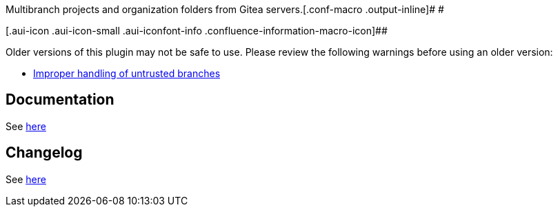 Multibranch projects and organization folders from Gitea
servers.[.conf-macro .output-inline]# #

[.aui-icon .aui-icon-small .aui-iconfont-info .confluence-information-macro-icon]##

Older versions of this plugin may not be safe to use. Please review the
following warnings before using an older version:

* https://jenkins.io/security/advisory/2019-05-31/#SECURITY-1046[Improper
handling of untrusted branches]

[[GiteaPlugin-Documentation]]
== Documentation

See https://github.com/jenkinsci/gitea-plugin/tree/master/docs[here]

[[GiteaPlugin-Changelog]]
== Changelog

See https://github.com/jenkinsci/gitea-plugin/blob/master/CHANGES.md[here]

